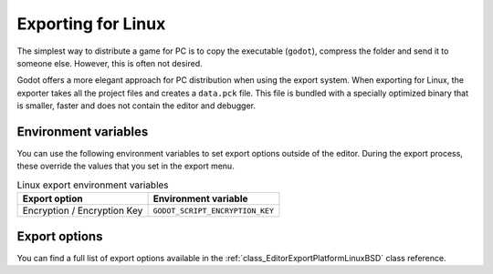 .. _doc_exporting_for_linux:

Exporting for Linux
===================

.. seealso::

    This page describes how to export a Godot project to Linux.
    If you're looking to compile editor or export template binaries from source instead,
    read :ref:`doc_compiling_for_linuxbsd`.

The simplest way to distribute a game for PC is to copy the executable
(``godot``), compress the folder and send it to someone else. However, this is
often not desired.

Godot offers a more elegant approach for PC distribution when using the export
system. When exporting for Linux, the exporter takes all the project files and
creates a ``data.pck`` file. This file is bundled with a specially optimized
binary that is smaller, faster and does not contain the editor and debugger.

Environment variables
---------------------

You can use the following environment variables to set export options outside of
the editor. During the export process, these override the values that you set in
the export menu.

.. list-table:: Linux export environment variables
   :header-rows: 1

   * - Export option
     - Environment variable
   * - Encryption / Encryption Key
     - ``GODOT_SCRIPT_ENCRYPTION_KEY``

Export options
--------------

You can find a full list of export options available in the
:ref:`class_EditorExportPlatformLinuxBSD` class reference.
